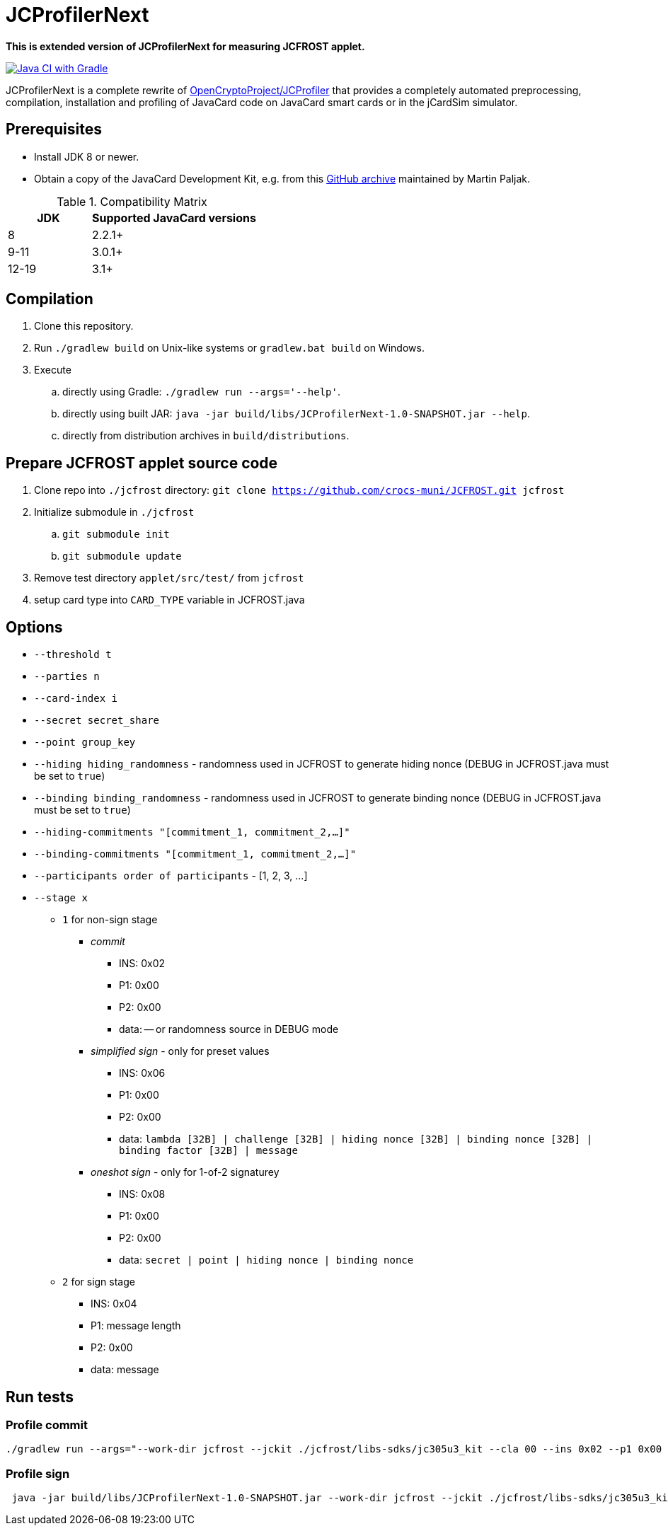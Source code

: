 = JCProfilerNext

**This is extended version of JCProfilerNext for measuring JCFROST applet.**

link:https://github.com/lzaoral/JCProfilerNext/actions/workflows/ci.yml[image:https://github.com/lzaoral/JCProfilerNext/actions/workflows/ci.yml/badge.svg[Java CI with Gradle]]

JCProfilerNext is a complete rewrite of link:https://github.com/OpenCryptoProject/JCProfiler[OpenCryptoProject/JCProfiler]
that provides a completely automated preprocessing, compilation, installation
and profiling of JavaCard code on JavaCard smart cards or in the jCardSim
simulator.

== Prerequisites
* Install JDK 8 or newer.
* Obtain a copy of the JavaCard Development Kit, e.g. from this link:https://github.com/martinpaljak/oracle_javacard_sdks[GitHub archive] maintained by Martin Paljak.

.Compatibility Matrix
[cols="^1,^2"]
|===
| JDK | Supported JavaCard versions

| 8
| 2.2.1+

| 9-11
| 3.0.1+

| 12-19
| 3.1+
|===


== Compilation
. Clone this repository.
. Run `./gradlew build` on Unix-like systems or `gradlew.bat build` on Windows.
. Execute
.. directly using Gradle: `./gradlew run --args='--help'`.
.. directly using built JAR: `java -jar build/libs/JCProfilerNext-1.0-SNAPSHOT.jar --help`.
.. directly from distribution archives in `build/distributions`.

== Prepare JCFROST applet source code
. Clone repo into `./jcfrost` directory: `git clone https://github.com/crocs-muni/JCFROST.git jcfrost`
. Initialize submodule in `./jcfrost`
.. `git submodule init`
.. `git submodule update`
. Remove test directory `applet/src/test/` from `jcfrost`
. setup card type into `CARD_TYPE` variable in JCFROST.java

== Options
* `--threshold t`
* `--parties n`
* `--card-index i`
* `--secret secret_share`
* `--point group_key`
* `--hiding hiding_randomness` - randomness used in JCFROST to generate hiding nonce (DEBUG in JCFROST.java must be set to `true`)
* `--binding binding_randomness` - randomness used in JCFROST to generate binding nonce (DEBUG in JCFROST.java must be set to `true`)
* `--hiding-commitments "[commitment_1, commitment_2,...]"`
* `--binding-commitments "[commitment_1, commitment_2,...]"`
* `--participants order of participants` - [1, 2, 3, ...]
* `--stage x`
** `1` for non-sign stage
*** _commit_
**** INS: 0x02
**** P1: 0x00
**** P2: 0x00
**** data: -- or randomness source in DEBUG mode
*** _simplified sign_ - only for preset values
**** INS: 0x06
**** P1: 0x00
**** P2: 0x00
**** data: `lambda [32B] | challenge [32B] | hiding nonce [32B] | binding nonce [32B] | binding factor [32B] | message`
*** _oneshot sign_ - only for 1-of-2 signaturey
**** INS: 0x08
**** P1: 0x00
**** P2: 0x00
**** data: `secret | point | hiding nonce | binding nonce`
** `2` for sign stage
*** INS: 0x04
*** P1: message length
*** P2: 0x00
*** data: message

== Run tests
=== Profile commit
[source,language='bash']
----
./gradlew run --args="--work-dir jcfrost --jckit ./jcfrost/libs-sdks/jc305u3_kit --cla 00 --ins 0x02 --p1 0x00 --p2 00 --data-regex 00 --entry-point jcfrost.JCFROST --executable jcfrost.FrostSession#commit --repeat-count 100 --threshold 1 --parties 2 --stage 1 --secret 881b1e9437165b85a9f5d059b8a74e3cfa3e886d38d165aeb2d9c88dc6641831 --point 04a628fa933ab0ea90f25ef11b7e493d8a4f8de606222bdbec20afce2f9a9095407ff1f0e0446771a2aa56db75aef16cd5b690747c7550cbe31fb85eebd9bab453"
----

=== Profile sign
[source,language='bash']
----
 java -jar build/libs/JCProfilerNext-1.0-SNAPSHOT.jar --work-dir jcfrost --jckit ./jcfrost/libs-sdks/jc305u3_kit --cla 00 --ins 04 --p1 04 --p2 00 --data-regex 66726f7374 --entry-point jcfrost.JCFROST --executable jcfrost.FrostSession#sign --repeat-count 5 --threshold 1 --parties 2 --card-index 1 --secret 0e80c801d5e29b7a632a80beb613521b7c7b4669c50abe5b0767d8993602dbc4 --point 036945eaba0daffa1d340790d8eaa424707b6f2936f16fc9c1801e3aadc6da3acc --hiding 036ef1aff145ef38fce5eb0f610c81d6146acb13cfd3bd421b7e5ca4cdc8fcac7d --binding 0240a1a05310be9cac765fd194c1e8afd34150c66344a4ed2cda3fef576198f61c --stage 2
----
